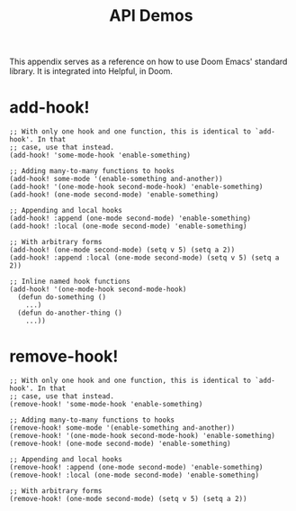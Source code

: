 #+TITLE: API Demos

This appendix serves as a reference on how to use Doom Emacs' standard library.
It is integrated into Helpful, in Doom.

* add-hook!
#+BEGIN_SRC elisp :eval no
;; With only one hook and one function, this is identical to `add-hook'. In that
;; case, use that instead.
(add-hook! 'some-mode-hook 'enable-something)

;; Adding many-to-many functions to hooks
(add-hook! some-mode '(enable-something and-another))
(add-hook! '(one-mode-hook second-mode-hook) 'enable-something)
(add-hook! (one-mode second-mode) 'enable-something)

;; Appending and local hooks
(add-hook! :append (one-mode second-mode) 'enable-something)
(add-hook! :local (one-mode second-mode) 'enable-something)

;; With arbitrary forms
(add-hook! (one-mode second-mode) (setq v 5) (setq a 2))
(add-hook! :append :local (one-mode second-mode) (setq v 5) (setq a 2))

;; Inline named hook functions
(add-hook! '(one-mode-hook second-mode-hook)
  (defun do-something ()
    ...)
  (defun do-another-thing ()
    ...))
#+END_SRC

* remove-hook!
#+BEGIN_SRC elisp :eval no
;; With only one hook and one function, this is identical to `add-hook'. In that
;; case, use that instead.
(remove-hook! 'some-mode-hook 'enable-something)

;; Adding many-to-many functions to hooks
(remove-hook! some-mode '(enable-something and-another))
(remove-hook! '(one-mode-hook second-mode-hook) 'enable-something)
(remove-hook! (one-mode second-mode) 'enable-something)

;; Appending and local hooks
(remove-hook! :append (one-mode second-mode) 'enable-something)
(remove-hook! :local (one-mode second-mode) 'enable-something)

;; With arbitrary forms
(remove-hook! (one-mode second-mode) (setq v 5) (setq a 2))
#+END_SRC
